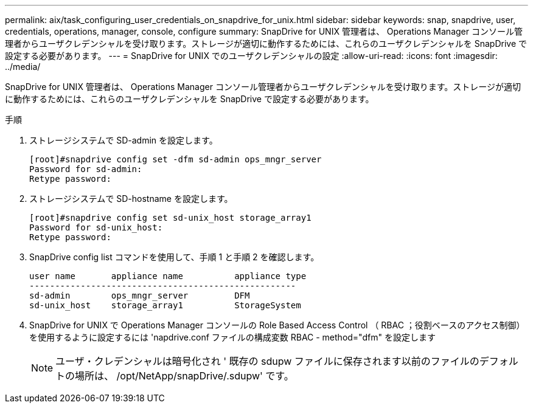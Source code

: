 ---
permalink: aix/task_configuring_user_credentials_on_snapdrive_for_unix.html 
sidebar: sidebar 
keywords: snap, snapdrive, user, credentials, operations, manager, console, configure 
summary: SnapDrive for UNIX 管理者は、 Operations Manager コンソール管理者からユーザクレデンシャルを受け取ります。ストレージが適切に動作するためには、これらのユーザクレデンシャルを SnapDrive で設定する必要があります。 
---
= SnapDrive for UNIX でのユーザクレデンシャルの設定
:allow-uri-read: 
:icons: font
:imagesdir: ../media/


[role="lead"]
SnapDrive for UNIX 管理者は、 Operations Manager コンソール管理者からユーザクレデンシャルを受け取ります。ストレージが適切に動作するためには、これらのユーザクレデンシャルを SnapDrive で設定する必要があります。

.手順
. ストレージシステムで SD-admin を設定します。
+
[listing]
----
[root]#snapdrive config set -dfm sd-admin ops_mngr_server
Password for sd-admin:
Retype password:
----
. ストレージシステムで SD-hostname を設定します。
+
[listing]
----
[root]#snapdrive config set sd-unix_host storage_array1
Password for sd-unix_host:
Retype password:
----
. SnapDrive config list コマンドを使用して、手順 1 と手順 2 を確認します。
+
[listing]
----
user name       appliance name          appliance type
----------------------------------------------------
sd-admin        ops_mngr_server         DFM
sd-unix_host    storage_array1          StorageSystem
----
. SnapDrive for UNIX で Operations Manager コンソールの Role Based Access Control （ RBAC ；役割ベースのアクセス制御）を使用するように設定するには 'napdrive.conf ファイルの構成変数 RBAC - method="dfm" を設定します
+

NOTE: ユーザ・クレデンシャルは暗号化され ' 既存の sdupw ファイルに保存されます以前のファイルのデフォルトの場所は、 /opt/NetApp/snapDrive/.sdupw' です。


